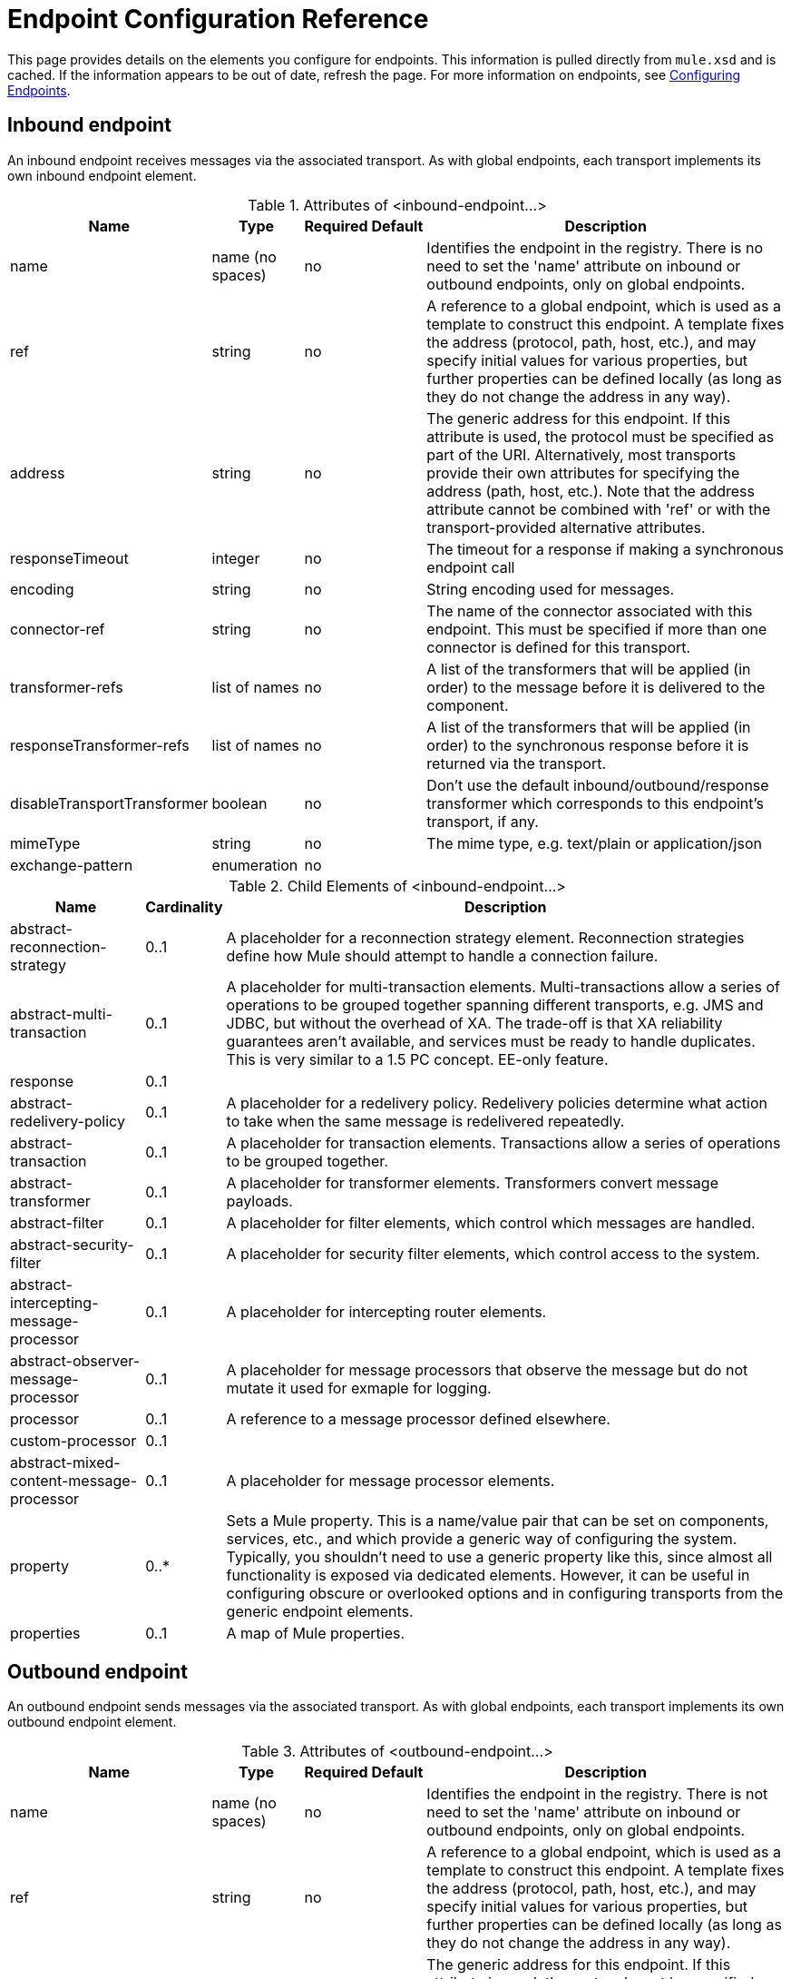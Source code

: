 = Endpoint Configuration Reference

This page provides details on the elements you configure for endpoints. This information is pulled directly from `mule.xsd` and is cached. If the information appears to be out of date, refresh the page. For more information on endpoints, see link:/mule-user-guide/v/3.3/configuring-endpoints[Configuring Endpoints].

== Inbound endpoint

An inbound endpoint receives messages via the associated transport. As with global endpoints, each transport implements its own inbound endpoint element.

.Attributes of <inbound-endpoint...>
[%header%autowidth.spread]
|===
|Name |Type |Required |Default |Description
|name |name (no spaces) |no | |Identifies the endpoint in the registry. There is no need to set the 'name' attribute on inbound or outbound endpoints, only on global endpoints.
|ref |string |no | |A reference to a global endpoint, which is used as a template to construct this endpoint. A template fixes the address (protocol, path, host, etc.), and may specify initial values for various properties, but further properties can be defined locally (as long as they do not change the address in any way).
|address |string |no | |The generic address for this endpoint. If this attribute is used, the protocol must be specified as part of the URI. Alternatively, most transports provide their own attributes for specifying the address (path, host, etc.). Note that the address attribute cannot be combined with 'ref' or with the transport-provided alternative attributes.
|responseTimeout |integer |no | |The timeout for a response if making a synchronous endpoint call
|encoding |string |no | |String encoding used for messages.
|connector-ref |string |no | |The name of the connector associated with this endpoint. This must be specified if more than one connector is defined for this transport.
|transformer-refs |list of names |no | |A list of the transformers that will be applied (in order) to the message before it is delivered to the component.
|responseTransformer-refs |list of names |no | |A list of the transformers that will be applied (in order) to the synchronous response before it is returned via the transport.
|disableTransportTransformer |boolean |no | |Don't use the default inbound/outbound/response transformer which corresponds to this endpoint's transport, if any.
|mimeType |string |no | |The mime type, e.g. text/plain or application/json
|exchange-pattern |enumeration |no | |
|===

.Child Elements of <inbound-endpoint...>
[%header%autowidth.spread]
|===
|Name |Cardinality |Description
|abstract-reconnection-strategy |0..1 |A placeholder for a reconnection strategy element. Reconnection strategies define how Mule should attempt to handle a connection failure.
|abstract-multi-transaction |0..1 |A placeholder for multi-transaction elements. Multi-transactions allow a series of operations to be grouped together spanning different transports, e.g. JMS and JDBC, but without the overhead of XA. The trade-off is that XA reliability guarantees aren't available, and services must be ready to handle duplicates. This is very similar to a 1.5 PC concept. EE-only feature.
|response |0..1 | 
|abstract-redelivery-policy |0..1 |A placeholder for a redelivery policy. Redelivery policies determine what action to take when the same message is redelivered repeatedly.
|abstract-transaction |0..1 |A placeholder for transaction elements. Transactions allow a series of operations to be grouped together.
|abstract-transformer |0..1 |A placeholder for transformer elements. Transformers convert message payloads.
|abstract-filter |0..1 |A placeholder for filter elements, which control which messages are handled.
|abstract-security-filter |0..1 |A placeholder for security filter elements, which control access to the system.
|abstract-intercepting-message-processor |0..1 |A placeholder for intercepting router elements.
|abstract-observer-message-processor |0..1 |A placeholder for message processors that observe the message but do not mutate it used for exmaple for logging.
|processor |0..1 |A reference to a message processor defined elsewhere.
|custom-processor |0..1 | 
|abstract-mixed-content-message-processor |0..1 |A placeholder for message processor elements.
|property |0..* |Sets a Mule property. This is a name/value pair that can be set on components, services, etc., and which provide a generic way of configuring the system. Typically, you shouldn't need to use a generic property like this, since almost all functionality is exposed via dedicated elements. However, it can be useful in configuring obscure or overlooked options and in configuring transports from the generic endpoint elements.
|properties |0..1 |A map of Mule properties.
|===

== Outbound endpoint

An outbound endpoint sends messages via the associated transport. As with global endpoints, each transport implements its own outbound endpoint element.

.Attributes of <outbound-endpoint...>
[%header%autowidth.spread]
|===
|Name |Type |Required |Default |Description
|name |name (no spaces) |no | |Identifies the endpoint in the registry. There is not need to set the 'name' attribute on inbound or outbound endpoints, only on global endpoints.
|ref |string |no | |A reference to a global endpoint, which is used as a template to construct this endpoint. A template fixes the address (protocol, path, host, etc.), and may specify initial values for various properties, but further properties can be defined locally (as long as they do not change the address in any way).
|address |string |no | |The generic address for this endpoint. If this attribute is used, the protocol must be specified as part of the URI. Alternatively, most transports provide their own attributes for specifying the address (path, host, etc.). Note that the address attribute cannot be combined with 'ref' or with the transport-provided alternative attributes.
|responseTimeout |integer |no | |The timeout for a response if making a synchronous endpoint call
|encoding |string |no | |String encoding used for messages.
|connector-ref |string |no | |The name of the connector associated with this endpoint. This must be specified if more than one connector is defined for this transport.
|transformer-refs |list of names |no | |A list of the transformers that will be applied (in order) to the message before it is delivered to the component.
|responseTransformer-refs |list of names |no | |A list of the transformers that will be applied (in order) to the synchronous response before it is returned via the transport.
|disableTransportTransformer |boolean |no | |Don't use the default inbound/outbound/response transformer which corresponds to this endpoint's transport, if any.
|mimeType |string |no | |The mime type, e.g. text/plain or application/json
|exchange-pattern |enumeration |no | |
|===

.Child Elements of <outbound-endpoint...>
[%header%autowidth.spread]
|===
|Name |Cardinality |Description
|abstract-reconnection-strategy |0..1 |A placeholder for a reconnection strategy element. Reconnection strategies define how Mule should attempt to handle a connection failure.
|abstract-multi-transaction |0..1 |A placeholder for multi-transaction elements. Multi-transactions allow a series of operations to be grouped together spanning different transports, e.g. JMS and JDBC, but without the overhead of XA. The trade-off is that XA reliability guarantees aren't available, and services must be ready to handle duplicates. This is very similar to a 1.5 PC concept. EE-only feature.
|response |0..1 | 
|abstract-redelivery-policy |0..1 |A placeholder for a redelivery policy. Redelivery policies determine what action to take when the same message is redelivered repeatedly.
|abstract-transaction |0..1 |A placeholder for transaction elements. Transactions allow a series of operations to be grouped together.
|abstract-transformer |0..1 |A placeholder for transformer elements. Transformers convert message payloads.
|abstract-filter |0..1 |A placeholder for filter elements, which control which messages are handled.
|abstract-security-filter |0..1 |A placeholder for security filter elements, which control access to the system.
|abstract-intercepting-message-processor |0..1 |A placeholder for intercepting router elements.
|abstract-observer-message-processor |0..1 |A placeholder for message processors that observe the message but do not mutate it used for exmaple for logging.
|processor |0..1 |A reference to a message processor defined elsewhere.
|custom-processor |0..1 | 
|abstract-mixed-content-message-processor |0..1 |A placeholder for message processor elements.
|property |0..* |Sets a Mule property. This is a name/value pair that can be set on components, services, etc., and which provide a generic way of configuring the system. Typically, you shouldn't need to use a generic property like this, since almost all functionality is exposed via dedicated elements. However, it can be useful in configuring obscure or overlooked options and in configuring transports from the generic endpoint elements.
|properties |0..1 |A map of Mule properties.
|===

== Endpoint

A global endpoint, which acts as a template that can be used to construct an inbound or outbound endpoint elsewhere in the configuration by referencing the global endpoint name. Each transport implements its own endpoint element, with a more friendly syntax, but this generic element can be used with any transport by supplying the correct address URI. For example, "vm://foo" describes a VM transport endpoint.

.Attributes of <endpoint...>

[%header%autowidth.spread]
|===
|Name |Type |Required |Default |Description
|name |name (no spaces) |yes | |Identifies the endpoint so that other elements can reference it. This name can also be referenced in the MuleClient.
|ref |string |no | |A reference to a global endpoint, which is used as a template to construct this endpoint. A template fixes the address (protocol, path, host, etc.), and may specify initial values for various properties, but further properties can be defined locally (as long as they do not change the address in any way).
|address |string |no | |The generic address for this endpoint. If this attribute is used, the protocol must be specified as part of the URI. Alternatively, most transports provide their own attributes for specifying the address (path, host, etc.). Note that the address attribute cannot be combined with 'ref' or with the transport-provided alternative attributes.
|responseTimeout |integer |no | |The timeout for a response if making a synchronous endpoint call
|encoding |string |no | |String encoding used for messages.
|connector-ref |string |no | |The name of the connector associated with this endpoint. This must be specified if more than one connector is defined for this transport.
|transformer-refs |list of names |no | |A list of the transformers that will be applied (in order) to the message before it is delivered to the component.
|responseTransformer-refs |list of names |no | |A list of the transformers that will be applied (in order) to the synchronous response before it is returned via the transport.
|disableTransportTransformer |boolean |no | |Don't use the default inbound/outbound/response transformer which corresponds to this endpoint's transport, if any.
|mimeType |string |no | |The mime type, e.g. text/plain or application/json
|exchange-pattern |enumeration |no | |
|===

.Child Elements of <endpoint...>

[%header%autowidth.spread]
|===
|Name |Cardinality |Description
|abstract-reconnection-strategy |0..1 |A placeholder for a reconnection strategy element. Reconnection strategies define how Mule should attempt to handle a connection failure.
|abstract-multi-transaction |0..1 |A placeholder for multi-transaction elements. Multi-transactions allow a series of operations to be grouped together spanning different transports, e.g. JMS and JDBC, but without the overhead of XA. The trade-off is that XA reliability guarantees aren't available, and services must be ready to handle duplicates. This is very similar to a 1.5 PC concept. EE-only feature.
|response |0..1 | 
|abstract-redelivery-policy |0..1 |A placeholder for a redelivery policy. Redelivery policies determine what action to take when the same message is redelivered repeatedly.
|abstract-transaction |0..1 |A placeholder for transaction elements. Transactions allow a series of operations to be grouped together.
|abstract-transformer |0..1 |A placeholder for transformer elements. Transformers convert message payloads.
|abstract-filter |0..1 |A placeholder for filter elements, which control which messages are handled.
|abstract-security-filter |0..1 |A placeholder for security filter elements, which control access to the system.
|abstract-intercepting-message-processor |0..1 |A placeholder for intercepting router elements.
|abstract-observer-message-processor |0..1 |A placeholder for message processors that observe the message but do not mutate it used for exmaple for logging.
|processor |0..1 |A reference to a message processor defined elsewhere.
|custom-processor |0..1 | 
|abstract-mixed-content-message-processor |0..1 |A placeholder for message processor elements.
|property |0..* |Sets a Mule property. This is a name/value pair that can be set on components, services, etc., and which provide a generic way of configuring the system. Typically, you shouldn't need to use a generic property like this, since almost all functionality is exposed via dedicated elements. However, it can be useful in configuring obscure or overlooked options and in configuring transports from the generic endpoint elements.
|properties |0..1 |A map of Mule properties.
|===
